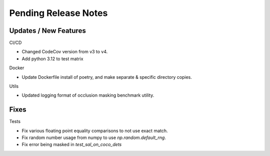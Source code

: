 Pending Release Notes
=====================

Updates / New Features
----------------------

CI/CD

* Changed CodeCov version from v3 to v4.

* Add python 3.12 to test matrix

Docker

* Update Dockerfile install of poetry, and make separate & specific directory
  copies.

Utils

* Updated logging format of occlusion masking benchmark utility.

Fixes
-----

Tests

* Fix various floating point equality comparisons to not use exact match.

* Fix random number usage from numpy to use `np.random.default_rng`.

* Fix error being masked in `test_sal_on_coco_dets`
